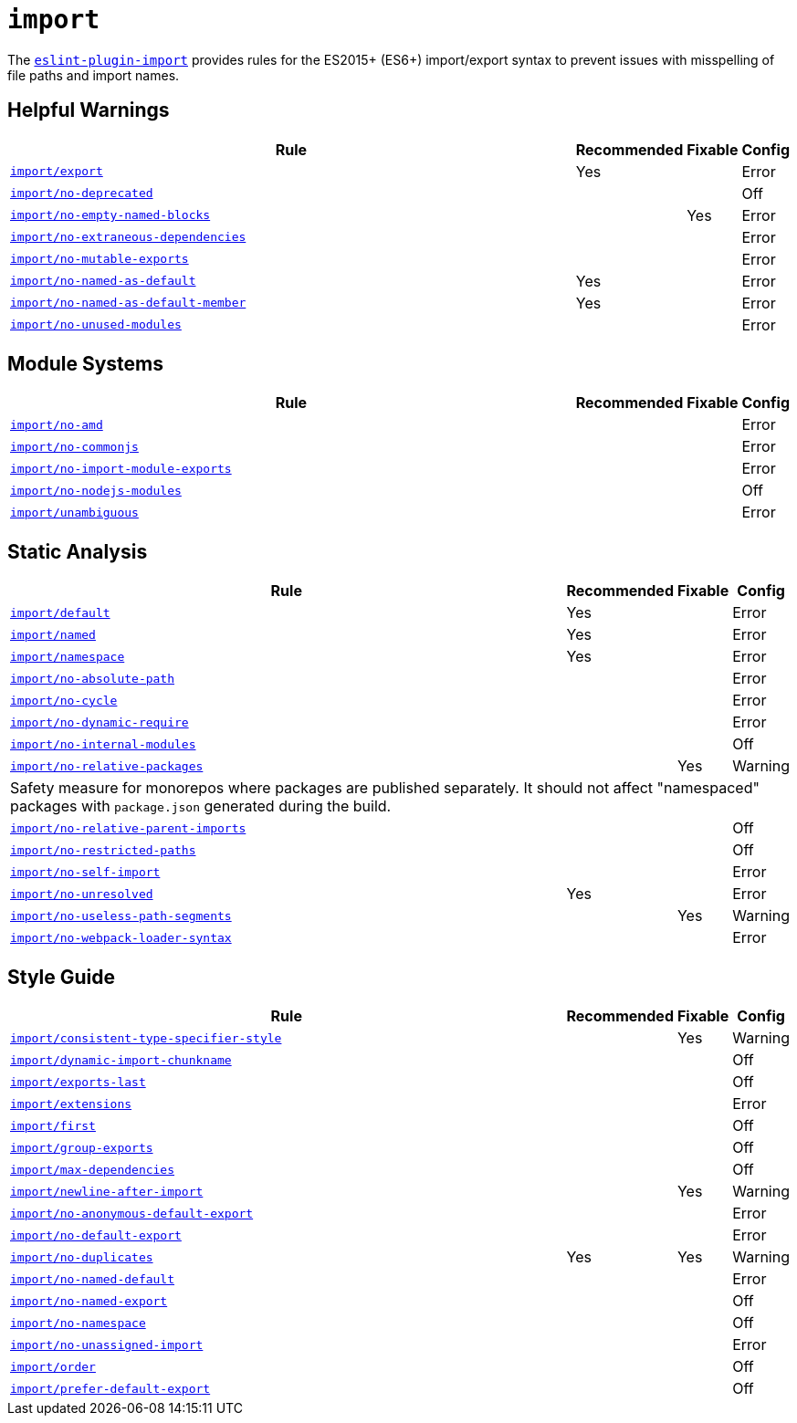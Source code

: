 = `import`

The `link:https://github.com/import-js/eslint-plugin-import[eslint-plugin-import]` provides rules
for the ES2015+ (ES6+) import/export syntax
to prevent issues with misspelling of file paths and import names.


== Helpful Warnings

[cols="~,1,1,1"]
|===
| Rule | Recommended | Fixable | Config

| `link:https://github.com/import-js/eslint-plugin-import/blob/main/docs/rules/export.md[import/export]`
| Yes
|
| Error

| `link:https://github.com/import-js/eslint-plugin-import/blob/main/docs/rules/no-deprecated.md[import/no-deprecated]`
|
|
| Off

| `link:https://github.com/import-js/eslint-plugin-import/blob/main/docs/rules/no-empty-named-blocks.md[import/no-empty-named-blocks]`
|
| Yes
| Error

| `link:https://github.com/import-js/eslint-plugin-import/blob/main/docs/rules/no-extraneous-dependencies.md[import/no-extraneous-dependencies]`
|
|
| Error

| `link:https://github.com/import-js/eslint-plugin-import/blob/main/docs/rules/no-mutable-exports.md[import/no-mutable-exports]`
|
|
| Error

| `link:https://github.com/import-js/eslint-plugin-import/blob/main/docs/rules/no-named-as-default.md[import/no-named-as-default]`
| Yes
|
| Error

| `link:https://github.com/import-js/eslint-plugin-import/blob/main/docs/rules/no-named-as-default-member.md[import/no-named-as-default-member]`
| Yes
|
| Error

| `link:https://github.com/import-js/eslint-plugin-import/blob/main/docs/rules/no-unused-modules.md[import/no-unused-modules]`
|
|
| Error

|===


== Module Systems

[cols="~,1,1,1"]
|===
| Rule | Recommended | Fixable | Config

| `link:https://github.com/import-js/eslint-plugin-import/blob/main/docs/rules/no-amd.md[import/no-amd]`
|
|
| Error

| `link:https://github.com/import-js/eslint-plugin-import/blob/main/docs/rules/no-commonjs.md[import/no-commonjs]`
|
|
| Error

| `link:https://github.com/import-js/eslint-plugin-import/blob/main/docs/rules/no-import-module-exports.md[import/no-import-module-exports]`
|
|
| Error

| `link:https://github.com/import-js/eslint-plugin-import/blob/main/docs/rules/no-nodejs-modules.md[import/no-nodejs-modules]`
|
|
| Off

| `link:https://github.com/import-js/eslint-plugin-import/blob/main/docs/rules/unambiguous.md[import/unambiguous]`
|
|
| Error

|===


== Static Analysis

[cols="~,1,1,1"]
|===
| Rule | Recommended | Fixable | Config

| `link:https://github.com/import-js/eslint-plugin-import/blob/main/docs/rules/default.md[import/default]`
| Yes
|
| Error

| `link:https://github.com/import-js/eslint-plugin-import/blob/main/docs/rules/named.md[import/named]`
| Yes
|
| Error

| `link:https://github.com/import-js/eslint-plugin-import/blob/main/docs/rules/namespace.md[import/namespace]`
| Yes
|
| Error

| `link:https://github.com/import-js/eslint-plugin-import/blob/main/docs/rules/no-absolute-path.md[import/no-absolute-path]`
|
|
| Error

| `link:https://github.com/import-js/eslint-plugin-import/blob/main/docs/rules/no-cycle.md[import/no-cycle]`
|
|
| Error

| `link:https://github.com/import-js/eslint-plugin-import/blob/main/docs/rules/no-dynamic-require.md[import/no-dynamic-require]`
|
|
| Error

| `link:https://github.com/import-js/eslint-plugin-import/blob/main/docs/rules/no-internal-modules.md[import/no-internal-modules]`
|
|
| Off

| `link:https://github.com/import-js/eslint-plugin-import/blob/main/docs/rules/no-relative-packages.md[import/no-relative-packages]`
|
| Yes
| Warning
4+| Safety measure for monorepos where packages are published separately.
It should not affect "namespaced" packages with `package.json` generated during the build.

| `link:https://github.com/import-js/eslint-plugin-import/blob/main/docs/rules/no-relative-parent-imports.md[import/no-relative-parent-imports]`
|
|
| Off

| `link:https://github.com/import-js/eslint-plugin-import/blob/main/docs/rules/no-restricted-paths.md[import/no-restricted-paths]`
|
|
| Off

| `link:https://github.com/import-js/eslint-plugin-import/blob/main/docs/rules/no-self-import.md[import/no-self-import]`
|
|
| Error

| `link:https://github.com/import-js/eslint-plugin-import/blob/main/docs/rules/no-unresolved.md[import/no-unresolved]`
| Yes
|
| Error

| `link:https://github.com/import-js/eslint-plugin-import/blob/main/docs/rules/no-useless-path-segments.md[import/no-useless-path-segments]`
|
| Yes
| Warning

| `link:https://github.com/import-js/eslint-plugin-import/blob/main/docs/rules/no-webpack-loader-syntax.md[import/no-webpack-loader-syntax]`
|
|
| Error

|===


== Style Guide

[cols="~,1,1,1"]
|===
| Rule | Recommended | Fixable | Config

| `link:https://github.com/import-js/eslint-plugin-import/blob/main/docs/rules/consistent-type-specifier-style.md[import/consistent-type-specifier-style]`
|
| Yes
| Warning

| `link:https://github.com/import-js/eslint-plugin-import/blob/main/docs/rules/dynamic-import-chunkname.md[import/dynamic-import-chunkname]`
|
|
| Off

| `link:https://github.com/import-js/eslint-plugin-import/blob/main/docs/rules/exports-last.md[import/exports-last]`
|
|
| Off

| `link:https://github.com/import-js/eslint-plugin-import/blob/main/docs/rules/extensions.md[import/extensions]`
|
|
| Error

| `link:https://github.com/import-js/eslint-plugin-import/blob/main/docs/rules/first.md[import/first]`
|
|
| Off

| `link:https://github.com/import-js/eslint-plugin-import/blob/main/docs/rules/group-exports.md[import/group-exports]`
|
|
| Off

| `link:https://github.com/import-js/eslint-plugin-import/blob/main/docs/rules/max-dependencies.md[import/max-dependencies]`
|
|
| Off

| `link:https://github.com/import-js/eslint-plugin-import/blob/main/docs/rules/newline-after-import.md[import/newline-after-import]`
|
| Yes
| Warning

| `link:https://github.com/import-js/eslint-plugin-import/blob/main/docs/rules/no-anonymous-default-export.md[import/no-anonymous-default-export]`
|
|
| Error

| `link:https://github.com/import-js/eslint-plugin-import/blob/main/docs/rules/no-default-export.md[import/no-default-export]`
|
|
| Error

| `link:https://github.com/import-js/eslint-plugin-import/blob/main/docs/rules/no-duplicates.md[import/no-duplicates]`
| Yes
| Yes
| Warning

| `link:https://github.com/import-js/eslint-plugin-import/blob/main/docs/rules/no-named-default.md[import/no-named-default]`
|
|
| Error

| `link:https://github.com/import-js/eslint-plugin-import/blob/main/docs/rules/no-named-export.md[import/no-named-export]`
|
|
| Off

| `link:https://github.com/import-js/eslint-plugin-import/blob/main/docs/rules/no-namespace.md[import/no-namespace]`
|
|
| Off

| `link:https://github.com/import-js/eslint-plugin-import/blob/main/docs/rules/no-unassigned-import.md[import/no-unassigned-import]`
|
|
| Error

| `link:https://github.com/import-js/eslint-plugin-import/blob/main/docs/rules/order.md[import/order]`
|
|
| Off

| `link:https://github.com/import-js/eslint-plugin-import/blob/main/docs/rules/prefer-default-export.md[import/prefer-default-export]`
|
|
| Off

|===
